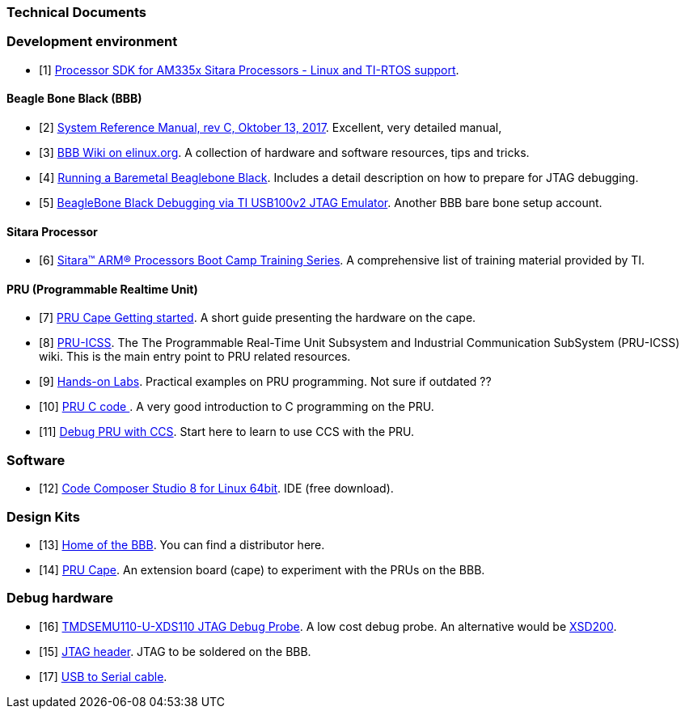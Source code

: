 
=== Technical Documents

:ref1: http://www.ti.com/tool/processor-sdk-am335x

[bibliography]
=== Development environment

- [[[r1,1]]] http://www.ti.com/tool/processor-sdk-am335x[Processor SDK for AM335x Sitara Processors - Linux and TI-RTOS support].

[bibliography]
==== Beagle Bone Black (BBB)

- [[[r2,2]]] https://github.com/beagleboard/beaglebone-black/wiki/System-Reference-Manual[System Reference Manual, rev C, Oktober 13, 2017]. Excellent, very detailed manual,
- [[[r3,3]]] https://elinux.org/Beagleboard:BeagleBoneBlack#BeagleBone_Black_Description[BBB Wiki on elinux.org]. A collection of hardware and software resources, tips and tricks.
- [[[r4,4]]] https://www.twosixlabs.com/running-a-baremetal-beaglebone-black-part-1/[Running a Baremetal Beaglebone Black]. Includes a detail description on how to prepare for JTAG debugging.
- [[[r5,5]]] https://blog.parr.us/2014/11/14/beaglebone-black-debugging-via-ti-usb100v2-jtag-emulator/[BeagleBone Black Debugging via TI USB100v2 JTAG Emulator]. Another BBB bare bone setup account.

[bibliography]
==== Sitara Processor

- [[[r6,6]]] https://training.ti.com/sitara-arm-processors-boot-camp-training-series[Sitara™ ARM® Processors Boot Camp Training Series]. A comprehensive list of training material provided by TI.

[bibliography]
==== PRU (Programmable Realtime Unit)

- [[[r7,7]]] http://processors.wiki.ti.com/index.php/PRU_Cape_Getting_Started_Guide[PRU Cape Getting started]. A short guide presenting the hardware on the cape.
- [[[r8,8]]] http://processors.wiki.ti.com/index.php/PRU-ICSS?DCMP=pru&HQS=PRU[PRU-ICSS]. The The Programmable Real-Time Unit Subsystem and Industrial Communication SubSystem (PRU-ICSS) wiki. This is
the main entry point to PRU related resources.
- [[[r9,9]]] http://processors.wiki.ti.com/index.php/PRU_Training:_Hands-on_Labs[Hands-on Labs]. Practical examples on PRU programming. Not sure if outdated ??
- [[[r10,10]]] http://catch22.eu/beaglebone/beaglebone-pru-c/[PRU C code ]. A very good introduction to C programming on the PRU.
- [[[r11,11]]] http://software-dl.ti.com/public/hpmp/sitara/debug_pru_using_ccs/presentation_html5.html[Debug PRU with CCS]. Start here to learn to use CCS with the PRU.

[bibliography]
=== Software

- [[[r12,12]]] http://processors.wiki.ti.com/index.php/Download_CCS[Code Composer Studio 8 for Linux 64bit]. IDE (free download).

[bibliography]
=== Design Kits

- [[[r13,13]]] https://beagleboard.org/black[Home of the BBB]. You can find a distributor here.
- [[[r14,14]]] http://www.ti.com/tool/PRUCAPE[PRU Cape]. An extension board (cape) to experiment with the PRUs on the BBB.

[bibliography]

=== Debug hardware
- [[[r16,16]]] http://www.ti.com/tool/TMDSEMU110-U[TMDSEMU110-U-XDS110 JTAG Debug Probe]. A low cost debug probe. An alternative would be http://www.ti.com/tool/tmdsemu200-u?keyMatch=debug%20probe%20xds200&tisearch=Search-EN-Everything[XSD200].
- [[[r15,15]]] https://www.digikey.de/product-detail/de/samtec-inc/FTR-110-03-G-D-06/SAM8790-ND/2651173[JTAG header]. JTAG to be soldered on the BBB.
- [[[r17,17]]] https://www.digikey.de/product-detail/de/ftdi-future-technology-devices-international-ltd/TTL-232R-3V3/768-1015-ND/1836393[USB to Serial cable].
